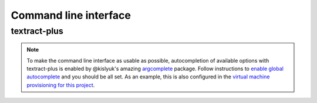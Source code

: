 .. _command-line-interface:

Command line interface
======================

textract-plus
--------------

.. argparse::
   :module: textractplus.cli
   :func: get_parser
   :prog: textractplus

.. note:: 

    To make the command line interface as usable as possible,
    autocompletion of available options with textract-plus is enabled by
    @kislyuk's amazing `argcomplete
    <https://github.com/kislyuk/argcomplete>`_ package.  Follow
    instructions to `enable global autocomplete
    <https://github.com/kislyuk/argcomplete#activating-global-completion>`_
    and you should be all set. As an example, this is also configured
    in the `virtual machine provisioning for this project
    <https://github.com/VaibhavHaswani/textract-plus/blob/master/provision/development.sh#L17>`_.
